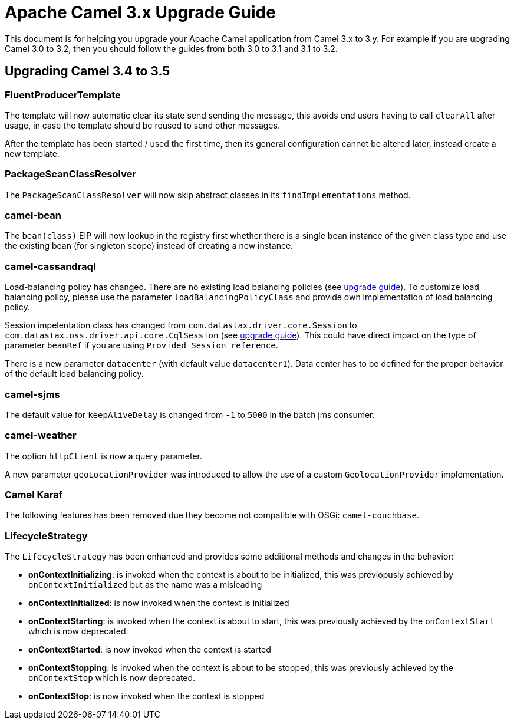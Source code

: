 = Apache Camel 3.x Upgrade Guide

This document is for helping you upgrade your Apache Camel application
from Camel 3.x to 3.y. For example if you are upgrading Camel 3.0 to 3.2, then you should follow the guides
from both 3.0 to 3.1 and 3.1 to 3.2.

== Upgrading Camel 3.4 to 3.5

=== FluentProducerTemplate

The template will now automatic clear its state send sending the message, this avoids end users having to call `clearAll` after usage,
in case the template should be reused to send other messages.

After the template has been started / used the first time, then its general configuration cannot be altered later,
instead create a new template.

=== PackageScanClassResolver

The `PackageScanClassResolver` will now skip abstract classes in its `findImplementations` method.

=== camel-bean

The `bean(class)` EIP will now lookup in the registry first whether there is a single bean instance of the given class type
and use the existing bean (for singleton scope) instead of creating a new instance.

=== camel-cassandraql

Load-balancing policy has changed. There are no existing load balancing policies (see https://docs.datastax.com/en/developer/java-driver/4.3/upgrade_guide/#load-balancing-policy[upgrade guide]).
To customize load balancing policy, please use the parameter `loadBalancingPolicyClass` and provide own implementation
of load balancing policy.

Session impelentation class has changed from `com.datastax.driver.core.Session` to
`com.datastax.oss.driver.api.core.CqlSession` (see https://docs.datastax.com/en/developer/java-driver/4.3/upgrade_guide/#session[upgrade guide]).
This could have direct impact on the type of parameter `beanRef` if you are using `Provided Session reference`.

There is a new parameter `datacenter` (with default value `datacenter1`). Data center has to be defined for the proper
behavior of the default load balancing policy.

=== camel-sjms

The default value for `keepAliveDelay` is changed from `-1` to `5000` in the batch jms consumer.

=== camel-weather

The option `httpClient` is now a query parameter.

A new parameter `geoLocationProvider` was introduced to allow the use of a custom `GeolocationProvider` implementation.

=== Camel Karaf

The following features has been removed due they become not compatible with OSGi: `camel-couchbase`.

=== LifecycleStrategy

The `LifecycleStrategy` has been enhanced and provides some additional methods and changes in the behavior:

* **onContextInitializing**: is invoked when the context is about to be initialized, this was previopusly achieved by `onContextInitialized` but as the name was a misleading
* **onContextInitialized**: is now invoked when the context is initialized
* **onContextStarting**: is invoked when the context is about to start, this was previously achieved by the `onContextStart` which is now deprecated.
* **onContextStarted**: is now invoked when the context is started
* **onContextStopping**: is invoked when the context is about to be stopped, this was previously achieved by the `onContextStop` which is now deprecated.
* **onContextStop**: is now invoked when the context is stopped
